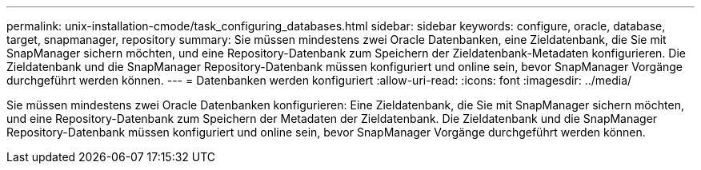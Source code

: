 ---
permalink: unix-installation-cmode/task_configuring_databases.html 
sidebar: sidebar 
keywords: configure, oracle, database, target, snapmanager, repository 
summary: Sie müssen mindestens zwei Oracle Datenbanken, eine Zieldatenbank, die Sie mit SnapManager sichern möchten, und eine Repository-Datenbank zum Speichern der Zieldatenbank-Metadaten konfigurieren. Die Zieldatenbank und die SnapManager Repository-Datenbank müssen konfiguriert und online sein, bevor SnapManager Vorgänge durchgeführt werden können. 
---
= Datenbanken werden konfiguriert
:allow-uri-read: 
:icons: font
:imagesdir: ../media/


[role="lead"]
Sie müssen mindestens zwei Oracle Datenbanken konfigurieren: Eine Zieldatenbank, die Sie mit SnapManager sichern möchten, und eine Repository-Datenbank zum Speichern der Metadaten der Zieldatenbank. Die Zieldatenbank und die SnapManager Repository-Datenbank müssen konfiguriert und online sein, bevor SnapManager Vorgänge durchgeführt werden können.
